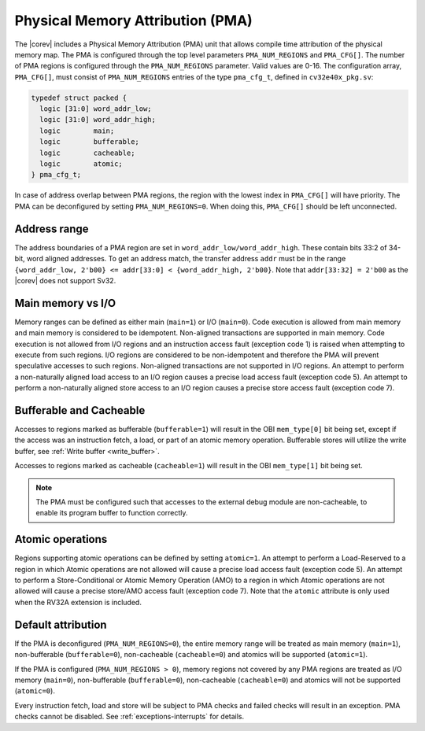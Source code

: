 .. _pma:

Physical Memory Attribution (PMA)
=================================
The |corev| includes a Physical Memory Attribution (PMA) unit that allows compile time attribution of the physical memory map.
The PMA is configured through the top level parameters ``PMA_NUM_REGIONS`` and ``PMA_CFG[]``.
The number of PMA regions is configured through the ``PMA_NUM_REGIONS`` parameter. Valid values are 0-16.
The configuration array, ``PMA_CFG[]``, must consist of ``PMA_NUM_REGIONS`` entries of the type ``pma_cfg_t``, defined in ``cv32e40x_pkg.sv``:

.. code-block:: verilog

  typedef struct packed {
    logic [31:0] word_addr_low;
    logic [31:0] word_addr_high;
    logic        main;
    logic        bufferable;
    logic        cacheable;
    logic        atomic;
  } pma_cfg_t;

In case of address overlap between PMA regions, the region with the lowest index in ``PMA_CFG[]`` will have priority.
The PMA can be deconfigured by setting ``PMA_NUM_REGIONS=0``. When doing this, ``PMA_CFG[]`` should be left unconnected.

Address range
~~~~~~~~~~~~~
The address boundaries of a PMA region are set in ``word_addr_low/word_addr_high``. These contain bits 33:2 of 34-bit, word aligned addresses. To get an address match, the transfer address ``addr`` must be in the range ``{word_addr_low, 2'b00} <= addr[33:0] < {word_addr_high, 2'b00}``. Note that ``addr[33:32] = 2'b00`` as the |corev| does not support Sv32.

Main memory vs I/O
~~~~~~~~~~~~~~~~~~
Memory ranges can be defined as either main (``main=1``) or I/O (``main=0``). 
Code execution is allowed from main memory and main memory is considered to be idempotent. Non-aligned transactions are supported in main memory.
Code execution is not allowed from I/O regions and an instruction access fault (exception code 1) is raised when attempting to execute from such regions. 
I/O regions are considered to be non-idempotent and therefore the PMA will prevent speculative accesses to such regions.
Non-aligned transactions are not supported in I/O regions.  An attempt to perform a non-naturally aligned load access to an I/O region causes a precise
load access fault (exception code 5). An attempt to perform a non-naturally aligned store access to an I/O region causes a precise store access fault (exception code 7).

Bufferable and Cacheable
~~~~~~~~~~~~~~~~~~~~~~~~
Accesses to regions marked as bufferable (``bufferable=1``) will result in the OBI ``mem_type[0]`` bit being set, except if the access was an instruction fetch, a load, or part of an atomic memory operation. Bufferable stores will utilize the write buffer, see :ref:`Write buffer <write_buffer>`.

Accesses to regions marked as cacheable (``cacheable=1``) will result in the OBI ``mem_type[1]`` bit being set.

.. note::
   The PMA must be configured such that accesses to the external debug module are non-cacheable, to enable its program buffer to function correctly.

Atomic operations
~~~~~~~~~~~~~~~~~
Regions supporting atomic operations can be defined by setting ``atomic=1``.
An attempt to perform a Load-Reserved to a region in which Atomic operations are not allowed will cause a precise load access fault (exception code 5).
An attempt to perform a Store-Conditional or Atomic Memory Operation (AMO) to a region in which Atomic operations are not allowed will cause a precise store/AMO access fault (exception code 7).
Note that the ``atomic`` attribute is only used when the RV32A extension is included.

Default attribution
~~~~~~~~~~~~~~~~~~~
If the PMA is deconfigured (``PMA_NUM_REGIONS=0``), the entire memory range will be treated as main memory (``main=1``), non-bufferable (``bufferable=0``), non-cacheable (``cacheable=0``) and atomics will be supported (``atomic=1``).

If the PMA is configured (``PMA_NUM_REGIONS > 0``), memory regions not covered by any PMA regions are treated as I/O memory (``main=0``), non-bufferable (``bufferable=0``), non-cacheable (``cacheable=0``) and atomics will not be supported (``atomic=0``).

Every instruction fetch, load and store will be subject to PMA checks and failed checks will result in an exception. PMA checks cannot be disabled.
See :ref:`exceptions-interrupts` for details.
